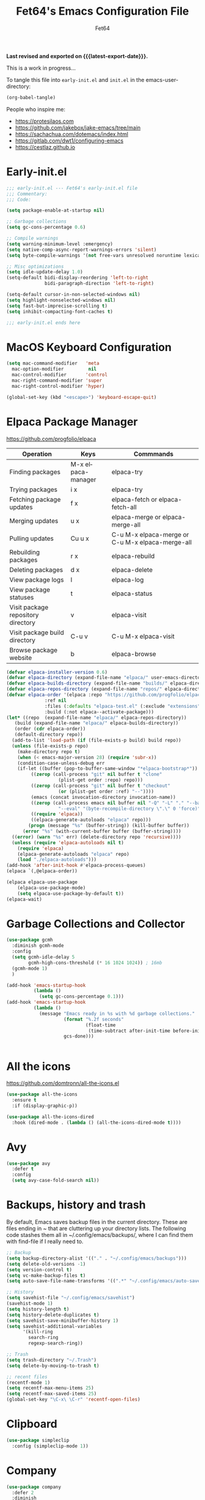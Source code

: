 #+TITLE: Fet64's Emacs Configuration File
#+AUTHOR: Fet64
#+email: fet64@outlook.com
#+language: en
#+options: ':t toc:nil author:t email:t num:nil
#+startup: content indent
#+macro: latest-export-date (eval (format-time-string "%F %T %z"))


*Last revised and exported on {{{latest-export-date}}}.*


This is a work in progress...

To tangle this file into =early-init.el= and =init.el= in the emacs-user-directory:
#+begin_src emacs-lisp
(org-babel-tangle)
#+end_src

People who inspire me:
- [[https://protesilaos.com]]
- [[https://github.com/jakebox/jake-emacs/tree/main]]
- [[https://sachachua.com/dotemacs/index.html]]
- [[https://gitlab.com/dwt1/configuring-emacs]]
- [[https://cestlaz.github.io]]

* Early-init.el

#+begin_src emacs-lisp :tangle "~/.config/emacs/early-init.el"
	;;; early-init.el --- Fet64's early-init.el file
	;;; Commentary:
	;;; Code:

	(setq package-enable-at-startup nil)

	;; Garbage collections
	(setq gc-cons-percentage 0.6)

	;; Compile warnings
	(setq warning-minimum-level :emergency)
	(setq native-comp-async-report-warnings-errors 'silent)
	(setq byte-compile-warnings '(not free-vars unresolved noruntime lexical make-local))

	;; Misc optimizations
	(setq idle-update-delay 1.0)
	(setq-default bidi-display-reordering 'left-to-right
				  bidi-paragraph-direction 'left-to-right)

	(setq-default cursor-in-non-selected-windows nil)
	(setq highlight-nonselected-windows nil)
	(setq fast-but-imprecise-scrolling t)
	(setq inhibit-compacting-font-caches t)

	;;; early-init.el ends here

#+end_src

* MacOS Keyboard Configuration
#+begin_src emacs-lisp :tangle "~/.config/emacs/init.el"
  (setq mac-command-modifier   'meta
	mac-option-modifier         nil
	mac-control-modifier       'control
	mac-right-command-modifier 'super
	mac-right-control-modifier 'hyper)

  (global-set-key (kbd "<escape>") 'keyboard-escape-quit)

#+end_src
* Elpaca Package Manager

[[https://github.com/progfolio/elpaca]]
|------------------------------------+--------------------+--------------------------------------------------|
| Operation                          | Keys               | Commmands                                        |
|------------------------------------+--------------------+--------------------------------------------------|
| Finding packages                   | M-x elpaca-manager | elpaca-try                                       |
| Trying packages                    | i x                | elpaca-try                                       |
| Fetching package updates           | f x                | elpaca-fetch or elpaca-fetch-all                 |
| Merging updates                    | u x                | elpaca-merge or elpaca-merge-all                 |
| Pulling updates                    | Cu u x             | C-u M-x elpaca-merge or C-u M-x elpaca-merge-all |
| Rebuilding packages                | r x                | elpaca-rebuild                                   |
| Deleting packages                  | d x                | elpaca-delete                                    |
| View package logs                  | l                  | elpaca-log                                       |
| View package statuses              | t                  | elpaca-status                                    |
| Visit package repository directory | v                  | elpaca-visit                                     |
| Visit package build directory      | C-u v              | C-u M-x elpaca-visit                             |
| Browse package website             | b                  | elpaca-browse                                    |
|------------------------------------+--------------------+--------------------------------------------------|



#+begin_src emacs-lisp :tangle "~/.config/emacs/init.el"
  (defvar elpaca-installer-version 0.6)
  (defvar elpaca-directory (expand-file-name "elpaca/" user-emacs-directory))
  (defvar elpaca-builds-directory (expand-file-name "builds/" elpaca-directory))
  (defvar elpaca-repos-directory (expand-file-name "repos/" elpaca-directory))
  (defvar elpaca-order '(elpaca :repo "https://github.com/progfolio/elpaca.git"
				:ref nil
				:files (:defaults "elpaca-test.el" (:exclude "extensions"))
				:build (:not elpaca--activate-package)))
  (let* ((repo  (expand-file-name "elpaca/" elpaca-repos-directory))
	 (build (expand-file-name "elpaca/" elpaca-builds-directory))
	 (order (cdr elpaca-order))
	 (default-directory repo))
	(add-to-list 'load-path (if (file-exists-p build) build repo))
	(unless (file-exists-p repo)
	  (make-directory repo t)
	  (when (< emacs-major-version 28) (require 'subr-x))
	  (condition-case-unless-debug err
	  (if-let ((buffer (pop-to-buffer-same-window "*elpaca-bootstrap*"))
		   ((zerop (call-process "git" nil buffer t "clone"
					 (plist-get order :repo) repo)))
		   ((zerop (call-process "git" nil buffer t "checkout"
					 (or (plist-get order :ref) "--"))))
		   (emacs (concat invocation-directory invocation-name))
		   ((zerop (call-process emacs nil buffer nil "-Q" "-L" "." "--batch"
					 "--eval" "(byte-recompile-directory \".\" 0 'force)")))
		   ((require 'elpaca))
		   ((elpaca-generate-autoloads "elpaca" repo)))
		  (progn (message "%s" (buffer-string)) (kill-buffer buffer))
		(error "%s" (with-current-buffer buffer (buffer-string))))
	((error) (warn "%s" err) (delete-directory repo 'recursive))))
	(unless (require 'elpaca-autoloads nil t)
	  (require 'elpaca)
	  (elpaca-generate-autoloads "elpaca" repo)
	  (load "./elpaca-autoloads")))
  (add-hook 'after-init-hook #'elpaca-process-queues)
  (elpaca `(,@elpaca-order))

  (elpaca elpaca-use-package
	  (elpaca-use-package-mode)
	  (setq elpaca-use-package-by-default t))
  (elpaca-wait)

#+end_src

* Garbage Collections and Collector
#+begin_src emacs-lisp :tangle "~/.config/emacs/init.el"
  (use-package gcmh
    :diminish gcmh-mode
    :config
    (setq gcmh-idle-delay 5
          gcmh-high-cons-threshold (* 16 1024 1024)) ; 16mb
    (gcmh-mode 1)
    )

  (add-hook 'emacs-startup-hook
            (lambda ()
              (setq gc-cons-percentage 0.1)))
  (add-hook 'emacs-startup-hook
            (lambda ()
              (message "Emacs ready in %s with %d garbage collections."
                       (format "%.2f seconds"
                               (float-time
                                (time-subtract after-init-time before-init-time)))
                       gcs-done)))


#+end_src

* All the icons
[[https://github.com/domtronn/all-the-icons.el]]

#+begin_src emacs-lisp :tangle "~/.config/emacs/init.el"
  (use-package all-the-icons
    :ensure t
    :if (display-graphic-p))

  (use-package all-the-icons-dired
    :hook (dired-mode . (lambda () (all-the-icons-dired-mode t))))

#+end_src

* Avy
#+begin_src emacs-lisp
  (use-package avy
    :defer t
    :config
    (setq avy-case-fold-search nil))

#+end_src
* Backups, history and trash
By default, Emacs saves backup files in the current directory. These are files ending in ~ that are cluttering up your directory lists. The following code stashes them all in ~/.config/emacs/backups/, where I can find them with find-file if I really need to.

#+begin_src emacs-lisp :tangle "~/.config/emacs/init.el"
  ;; Backup
  (setq backup-directory-alist '(("." . "~/.config/emacs/backups")))
  (setq delete-old-versions -1)
  (setq version-control t)
  (setq vc-make-backup-files t)
  (setq auto-save-file-name-transforms '((".*" "~/.config/emacs/auto-save-list/" t)))

  ;; History
  (setq savehist-file "~/.config/emacs/savehist")
  (savehist-mode 1)
  (setq history-length t)
  (setq history-delete-duplicates t)
  (setq savehist-save-minibuffer-history 1)
  (setq savehist-additional-variables
		'(kill-ring
		  search-ring
		  regexp-search-ring))

  ;; Trash
  (setq trash-directory "~/.Trash")
  (setq delete-by-moving-to-trash t)

  ;; recent files
  (recentf-mode 1)
  (setq recentf-max-menu-items 25)
  (setq recentf-max-saved-items 25)
  (global-set-key "\C-x\ \C-r" 'recentf-open-files)

#+end_src

* Clipboard
#+begin_src emacs-lisp
    (use-package simpleclip
      :config (simpleclip-mode 1))

#+end_src
* Company
#+begin_src emacs-lisp :tangle "~/.config/emacs/init.el"
  (use-package company
	:defer 2
	:diminish
	:custom
	(company-begin-commands '(self-insert-command))
	(company-idle-delay .1)
	(company-minimum-prefix-length 2)
	(company-show-numbers t)
	(company-tooltip-align-annotations 't)
	(global-company-mode t))

  (use-package company-box
	:after company
	:diminish
	:hook (company-mode . company-box-mode))

#+end_src

* Doom theme and modeline
Doom themes: [[https://github.com/doomemacs/themes]]

Doom modeline: [[https://github.com/seagle0128/doom-modeline]]

#+begin_src emacs-lisp :tangle "~/.config/emacs/init.el"
  (use-package doom-themes
    :config
    (setq doom-themes-enable-bold t
	  doom-themes-enable-italic t)
    (load-theme 'doom-solarized-light t)
    ;;(doom-themes-neotree-config)
    (doom-themes-org-config))

  (use-package doom-modeline
    :ensure t
    :init
    (doom-modeline-mode 1)
    :config
    (setq doom-modeline-height 35
	  doom-modeline-bar-width 5
	  doom-modeline-persp-name t
	  doom-modeline-persp-icon t))

#+end_src

* Highlight todo
#+begin_src emacs-lisp
  (use-package hl-todo
    :hook ((org-mode . hl-todo-mode)
           (prog-mode . hl-todo-mode))
    :config
    (setq hl-todo-highlight-punctuation ":"
          hl-todo-keyword-faces
          '(("TODO" warning bold)
            ("FIXME" error bold)
            ("HACK" font-lock-constant-face bold)
            ("REVIEW" font-lock-constant-face bold)
            ("NOTE" success bold)
            ("DEPRECATED" font-lock-doc-face bold))))

#+end_src
* ELFEED
#+begin_src emacs-lisp
  (use-package elfeed
    :config
    (setq elfeed-search-feed-face ":foreground #ffffff :weight bold"
        elfeed-feeds (quote
                       (("https://www.reddit.com/r/linux.rss" reddit linux)
                        ("https://www.reddit.com/r/commandline.rss" reddit commandline)
                        ("https://www.reddit.com/r/distrotube.rss" reddit distrotube)
                        ("https://www.reddit.com/r/emacs.rss" reddit emacs)
                        ("https://www.gamingonlinux.com/article_rss.php" gaming linux)
                        ("https://hackaday.com/blog/feed/" hackaday linux)
                        ("https://opensource.com/feed" opensource linux)
                        ("https://linux.softpedia.com/backend.xml" softpedia linux)
                        ("https://itsfoss.com/feed/" itsfoss linux)
                        ("https://www.zdnet.com/topic/linux/rss.xml" zdnet linux)
                        ("https://www.phoronix.com/rss.php" phoronix linux)
                        ("http://feeds.feedburner.com/d0od" omgubuntu linux)
                        ("https://www.computerworld.com/index.rss" computerworld linux)
                        ("https://www.networkworld.com/category/linux/index.rss" networkworld linux)
                        ("https://www.techrepublic.com/rssfeeds/topic/open-source/" techrepublic linux)
                        ("https://betanews.com/feed" betanews linux)
                        ("http://lxer.com/module/newswire/headlines.rss" lxer linux)
                        ("https://distrowatch.com/news/dwd.xml" distrowatch linux)))))
 

(use-package elfeed-goodies
  :init
  (elfeed-goodies/setup)
  :config
  (setq elfeed-goodies/entry-pane-size 0.5))

#+end_src
* Evil mode
[[https://github.com/emacs-evil/evil]]

#+begin_src emacs-lisp :tangle "~/.config/emacs/init.el"
  (use-package evil
	 :init
	 (setq evil-want-integration t
		evil-want-keybinding nil
		evil-vsplit-window-right t
		evil-split-window-below t
		evil-undo-system 'undo-redo)
	 (evil-mode 1))

   (use-package evil-collection
	 :after evil
	 :config
	 (add-to-list 'evil-collection-mode-list 'help)
	 (evil-collection-init))

  (with-eval-after-load 'evil-maps
	(define-key evil-motion-state-map (kbd "SPC") nil)
	(define-key evil-motion-state-map (kbd "RET") nil)
	(define-key evil-motion-state-map (kbd "TAB") nil))

  (setq org-return-follows-link t)

#+end_src

* Eshell
#+begin_src emacs-lisp
  (use-package eshell-toggle
    :custom
    (eshell-toggle-size-fraction 3)
    (eshell-toggle-use-projectile-root t)
    (eshell-toggle-run-command nil)
    (eshell-toggle-init-function #'eshell-toggle-init-ansi-term))

  (use-package eshell-syntax-highlighting
    :after esh-mode
    :config
    (eshell-syntax-highlighting-global-mode +1))

  (setq eshell-history-size 5000
        eshell-buffer-maximum-lines 5000
        eshell-hist-ignoredups t
        eshell-scroll-to-bottom-on-input t
        eshell-destroy-buffer-when-process-dies t
        eshell-visual-commands '("bash" "fish" "htop" "ssh" "top" "zsh"))

#+end_src
* General

#+begin_src emacs-lisp :tangle "~/.config/emacs/init.el"
    (use-package general
      :config
      (general-evil-setup)

      (general-create-definer fet/leader-keys
        :states '(normal insert visual emacs)
        :keymaps 'override
        :prefix "SPC"
        :global-prefix "C-SPC") ;; access leader in insert mode

      (fet/leader-keys
       "SPC" '(counsel-M-x :wk "M-x")
       "." '(counsel-find-file :wk "Find file")
       "u" '(universal-argument :wk "Universal argument")
       "TAB TAB" '(comment-line :wk "Comment lines")
       "i" '(ibuffer :wk "Ibuffer")
       "d" '(dired :wk "Dired")
       "T" '(org-babel-tangle :wk "org-babel-tangle")
       "E" '(org-export-dispatch :wk "Export dispatch")
       "m" '(magit-status :wk "Magit status")

       )

      (fet/leader-keys
        "b" '(nil :wk "Bookmarks/Buffers")
        "b b" '(switch-to-buffer :wk "Switch to buffer") ;; TODO fix error
        "b c" '(clone-indirect-buffer :wk "Create indirect buffer copy in a split")
        "b C" '(clone-indirect-buffer-other-window :wk "Clone indirect buffer in new window")
        "b d" '(bookmark-delete :wk "Delete bookmark")
        "b i" '(ibuffer :wk "Ibuffer")
        "b k" '(kill-current-buffer :wk "Kill current buffer")
        "b K" '(kill-some-buffers :wk "Kill multiple buffers")
        "b l" '(list-bookmarks :wk "List bookmarks")
        "b m" '(bookmark-set :wk "Set bookmark") ;; TODO fix error
        "b n" '(next-buffer :wk "Next buffer")
        "b p" '(previous-buffer :wk "Prev buffer")
        "b r" '(revert-buffer :wk "Reload buffer")
        "b R" '(rename-buffer :wk "Rename buffer")
        "b s" '(basic-save-buffer :wk "Save buffer")
        "b S" '(save-some-buffers :wk "Save multiple buffers")
        "b w" '(bookmark-save :wk "Save current bookmarks to bookmark file")
        )

      (fet/leader-keys
        "d" '(nil :wk "Dired")
        "d d" '(dired :wk "Open dired")
        "d j" '(dired-jump :wk "Dired jump to current")
        "d n" '(neotree-dir :wk "Open directory in neotree")
        )

      (fet/leader-keys
        "e" '(nil :wk "Eshell/Evaluate")
        "e b" '(eval-buffer :wk "Evaluate elisp in buffer")
        "e d" '(eval-defun :wk "Evaluate defun containing or after point")
        "e e" '(eval-expression :wk "Evaluate an elisp expression")
        "e h" '(counsel-esh-history :wk "Eshell history")
        "e l" '(eval-last-sexp :wk "Evaluate elisp expression before point")
        "e r" '(eval-region :wk "Evaluate elisp in region")
        "e R" '(eww-reload :wk "Reload current page in EWW")
        "e s" '(eshell :wk "Eshell") ;; TODO fix emacs mode in eshell not evil
        "e w" '(eww :wk "EWW emacs web broswer")
        )

      (fet/leader-keys
        "f" '(nil :wk "Files")
        "f c" '((lambda () (interactive) (find-file "~/dev/emacs/Readme.org")) :wk "Open Readme.org")
        "f d" '(find-grep-dired :wk "Search for string in files in DIR")
        "f g" '(counsel-grep-or-swiper :wk "Search for string current file")
        "f j" '(counsel-file-jump :wk "Jump to a file below current directory")
        "f l" '(counsel-locate :wk "Locate a file")
        "f r" '(counsel-recentf :wk "Find recent files")
        "f u" '(sudo-edit-find-file :wk "Sudo find file")
        "f U" '(sudo-edit :wk "Sudo edit file")
        )

      (fet/leader-keys
        "g" '(nil :wk "Git")
        "g d" '(magit-dispatch :wk "Magit dispatch")
        "g ." '(magit-file-disatch :wk "Magit file dispatch")
        "g b" '(magit-branch-checkout :wk "Switch branch")
        "g c" '(nil :wk "Create")
        "g c b" '(magit-branch-and-checkout :wk "Create branch and checkout")
        "g c c" '(magit-commit-create : "Create commit")
        "g c f" '(magit-commit-fixup :wk "Create fixup commit")
        "g C" '(magit-clone :wk "Clone repo")
        "g f" '(nil :wk "Find")
        "g f c" '(magit-show-commit :wk "Show commit")
        "g f f" '(magit-find-file :wk "Magit find file")
        "g f g" '(magit-find-git-config-file :wk "Find gitconfig file")
        "g F" '(magit-fetch :wk "Git fetch")
        "g g" '(magit-status :wk "Magit status")
        "g i" '(magit-init :wk "Initialize git repo")
        "g l" '(magit-log-buffer-file :wk "Magit buffer log")
        "g r" '(vc-revert :wk "Git revert file")
        "g s" '(magit-stage-file :wk "Git stage file")
        "g t" '(git-timemachine :wk "Git time machine")
        "g u" '(magit-unstage-file :wk "Git unstage file")
        )

      (fet/leader-keys
        "h" '(nil :wk "Help")
        "h a" '(counsel-apropos :wk "Apropos")
        "h b" '(counsel-bindings :wk "Desc. bindings")
        "h c" '(describe-char :wk "Desc. char under cursor")
        "h d" '(nil :wk "Emaccs documentation")
        "h d a" '(about-emacs :wk "About Emacs")
        "h d d" '(view-emacs-debugging :wk "View Emacs debugging")
        "h d f" '(view-emacs-FAQ :wk "View Emacs FAQ")
        "h d m" '(info-emacs-manual :wk "The Emacs manual")
        "h d n" '(view-emacs-news :wk "View Emacs news")
        "h d o" '(describe-distribution :wk "How to obtain Emacs")
        "h d p" '(view-emacs-problems :wk "View Emacs problems")
        "h d t" '(view-emacs-todo :wk "View Emacs todo")
        "h d w" '(describe-no-warranty :wk "Describe no warranty")
        "h e" '(view-echo-area-messages :wk "View echo area messages")
        "h f" '(describe-function :wk "Desc. function")
        "h F" '(describe-face :wk "Desc. face")
        "h g" '(describe-gnu-project :wk "Desc. GNU Project")
        "h i" '(info :wk "Info")
        "h I" '(describe-input-method :wk "Desc. input method")
        "h k" '(describe-key :wk "Desc. key")
        "h l" '(view-lossage :wk "Display recent keystrokes and the commands run")
        "h L" '(describe-language-environment :wk "Desc. language environment")
        "h m" '(describe-mode :wk "Desc. mode")
        "h t" '(fet/themes-hydra/body :wk "Change theme")
        "h v" '(describe-variable :wk "Desc. variable")
        "h w" '(where-is :wk "Prints keybinding for command if set")
        "h x" '(describe-command :wk "Display full documentation for command")
        )

      (fet/leader-keys
        "m" '(nil :wk "Org")
        "m a" '(org-agenda :wk "Org agenda")
        "m e" '(org-export-dispatch :wk "Org export dispatch")
        "m i" '(org-toggle-item :wk "Org toggle item")
        "m t" '(org-todo :wk "Org todo")
        "m T" '(org-babel-tangle :wk "Org babel tangle")
        "m l" '(org-todo-list :wk "Org todo list")
        "m b" '(nil :wk "Tables")
        "m b -" '(org-table-insert-hline :wk "Insert hline in table")
        "m d" '(nil :wk "Date/deadline")
        "m d t" '(org-time-stamp :wk "Org time stamp")
        )

      (fet/leader-keys
        "o" '(nil :wk "Open")
        "o e" '(elfeed :wk "Elfeed RSS")
        "o f" '(make-frame :wk "Open buffer in new frame")
        "o F" '(select-frame-by-name :wk "Select frame by name")
        )

      (fet/leader-keys
        "p" '(projectile-command-map :wk "Projectile")
        )

      (fet/leader-keys
        "s" '(nil :wk "Search")
        "s d" '(dictionary-search :wk "Search dictionary")
        "s m" '(man :wk "Man pages")
        "s o" '(pdf-occur :wk "Pdf search lines matching STRING")
        "s t" '(tldr :wk "Lookup TLDR docs for a command")
        )

      (fet/leader-keys
        "t" '(nil :wk "Toggle")
        "t e" '(eshell-toggle :wk "Toggle eshell")
        "t l" '(display-line-numbers-mode :wk "Toggle line numbers")
        "t n" '(neotree-toggle :wk "Toggle neotree file viewer")
        "t o" '(org-mode :wk "Toggle org mode")
        "t r" '(rainbow-mode :wk "Toggle rainbow mode")
        "t t" '(visual-line-mode :wk "Toggle truncated lines")
        )

      (fet/leader-keys
        "w" '(nil :wk "Windows/Words")
        "w c" '(evil-window-delete :wk "Close window")
        "w n" '(evil-window-new :wk "New window")
        "w s" '(evil-window-split :wk "Horizontal split window")
        "w v" '(evil-window-vsplit :wk "Vertical split window")
        "w h" '(evil-window-left :wk "Window left")
        "w j" '(evil-window-down :wk "Window down")
        "w k" '(evil-window-up :wk "Window up")
        "w l" '(evil-window-right :wk "Window right")
        "w w" '(evil-window-next :wk "Goto next window")
        "w d" '(downcase-word :wk "Downcase word")
        "w u" '(upcase-word :wk "Upcase word")
        "w =" '(count-words :wk "Count words/lines for buffer")
        )
      (general-def
        :keymaps 'override
        ;; Emacs
        "M-x" 'counsel-M-x
        "s-x" 'execute-extended-command
        "s-b" 'counsel-switch-buffer ; super-b
        ;; Editing
        "M-v" 'simpleclip-paste
        "M-V" 'evil-paste-after ; shift-paste uses the internal clipboard
        "M-c" 'simpleclip-copy
        ;; Utility
        "C-c c" 'org-capture
        "C-c a" 'org-agenda
        "C-s" 'swiper
        "M-=" 'count-words
        "M-j" 'avy-goto-char-2
        )

      ) 

  ;; end of general-define-key
#+end_src
* Hydras
[[https://github.com/abo-abo/hydra]]

#+begin_src emacs-lisp :tangle "~/.config/emacs/init.el"
#+end_src
* Ivy, counsel
#+begin_src emacs-lisp :tangle "~/.config/emacs/init.el"
  (use-package counsel
    :after ivy
    :diminish
    :config
    (counsel-mode)
    (setq ivy-initial-inputs-alist nil))

  (use-package ivy
    :bind
    (("C-c C-r" . ivy-resume)
     ("C-x B" . ivy-switch-buffer-other-window))
    :diminish
    :custom
    (setq ivy-use-virtual-buffers t)
    (setq ivy-count-format "(%d/%d) ")
    (setq enable-recursive-minibuffers t)
    :config
    (ivy-mode))

  (use-package all-the-icons-ivy-rich
    :ensure t
    :init (all-the-icons-ivy-rich-mode 1))

  (use-package ivy-rich
    :after ivy
    :init
    (setq ivy-rich-path-style 'abbrev)
    (setcdr (assq t ivy-format-functions-alist) #'ivy-format-function-line)
    :config
    (ivy-rich-mode 1))
#+end_src

* LaTeX
#+begin_src emacs-lisp
  (setq org-latex-listings t)
  (setq org-latex-compiler "xelatex")
  (with-eval-after-load 'ox-latex
    (add-to-list 'org-latex-classes
                 '("org-plain-latex"
                   "\\documentclass{extarticle}
  [NO-DEFAULT-PACKAGES]
  [PACKAGES]
  [EXTRA]"
                   ("\\section{%s}" . "\\section*{%s}")
                   ("\\subsection{%s}" . "\\subsection*{%s}")
                 ("\\subsubsection{%s}" . "\\subsubsection*{%s}")
                 ("\\paragraph{%s}" . "\\paragraph*{%s}")
                 ("\\subparagraph{%s}" . "\\subparagraph*{%s}")))
  )
#+end_src

* Load local scripts
#+begin_src emacs-lisp :tangle "~/.config/emacs/init.el"
  (add-to-list 'load-path "~/.config/emacs/scripts/")
  (require 'buffer-move)

#+end_src

* Magit
Magit is a complete text-based user interface to Git.
[[https://magit.vc]]

A very good writeup to get you started using Magit: [[https://www.masteringemacs.org/article/introduction-magit-emacs-mode-git]]

#+begin_src emacs-lisp :tangle "~/.config/emacs/init.el"
  (use-package transient)
  (use-package magit)

  (use-package git-timemachine
    :after git-timemachine
    :hook (evil-normalize-keymaps . git-timemachine-hook)
    :config
    (evil-define-key 'normal git-timemachine-mode-map (kbd "C-j") 'git-timemachine-show-previous-revision)
    (evil-define-key 'normal git-timemachine-mode-map (kbd "C-k") 'git-timemachine-show-next-revision)
    )
#+end_src

* Misc Packages
#+begin_src emacs-lisp :tangle "~/.config/emacs/init.el"
  (use-package ace-window :defer t)
  (use-package restart-emacs :defer t)
  (use-package diminish)
  (use-package reveal-in-osx-finder :commands (reveal-in-osx-finder))

  #+end_src

* Neotree
#+begin_src emacs-lisp :tangle "~/.config/emacs/init.el"
  (use-package neotree
	:config
	(setq neo-smart-open t
		  neo-show-hidden-files t
		  neo-window-width 55
		  neo-window-fixed-size nil
		  inhibit-compacting-font-caches t
		  projectile-switch-project-action 'neotree-projectile-action)
	(add-hook 'neo-after-create-hook
			  #'(lambda (_)
				  (with-current-buffer (get-buffer neo-buffer-name)
					(setq truncate-lines t)
					(setq word-wrap nil)
					(make-local-variable 'auto-hscroll-mode)
					(setq auto-hscroll-mode nil)))))

#+end_src

* Orderless
#+begin_src emacs-lisp :tangle "~/.config/emacs/init.el"
  (use-package orderless
	:ensure t
	:custom
	(completion-styles '(orderless basic))
	(completion-category-overrides '((file (styles basic partial-completion)))))

#+end_src

* Org
#+begin_src emacs-lisp :tangle "~/.config/emacs/init.el"
      (require 'org-tempo)

      (use-package org-bullets)
      (add-hook 'org-mode-hook (lambda ()(org-bullets-mode 1)))

      ;(require 'org-make-toc)
      (use-package org-make-toc)

      (use-package ox-reveal
        :defer 5)

     ;; HTML-specific
    (setq org-html-validation-link nil) ;; No validation button on HTML exports

    ;; LaTeX Specific
    (eval-after-load 'ox
      '(add-to-list
        'org-export-filter-timestamp-functions
        'org-export-filter-timestamp-remove-brackets)
      )

  (use-package org-modern
    :hook (org-mode . org-modern-mode)
    :config
    (setq
     ;; org-modern-star '("●" "○" "✸" "✿")
     org-modern-star '( "⌾" "✸" "◈" "◇")
     org-modern-list '((42 . "◦") (43 . "•") (45 . "–"))
     org-modern-tag nil
     org-modern-priority nil
     org-modern-todo nil
     org-modern-table nil))

  (use-package org-super-agenda
    :after org
    :config
    (setq org-super-agenda-header-map nil)
    (add-hook 'org-agenda-mode-hook #'(lambda () (setq-local nobreak-char-display-nil)))
    (org-super-agenda-mode))
#+end_src

* PDF
#+begin_src emacs-lisp
    (use-package pdf-tools
  :defer t
  ;;:pin manual
  :mode ("\\.pdf\\'" . pdf-view-mode)
  :config
  (pdf-loader-install)
  (setq-default pdf-view-display-size 'fit-height)
  (setq pdf-view-contiuous nil)
  (setq pdf-view-midnight-colors '("#ffffff" . "#121212" ))
  :general
  (general-define-key :states 'motion :keymaps 'pdf-view-mode-map
                      "j" 'pdf-view-next-page
                      "k" 'pdf-view-previous-page
                      "C-j" 'pdf-view-next-line-or-next-page
                      "C-k" 'pdf-view-previous-line-or-previous-page
                      (kbd "<down>") 'pdf-view-next-line-or-next-page
                      (kbd "<up>") 'pdf-view-previous-line-or-previous-page
                      (kbd "<left>") 'image-backward-hscroll
                      (kbd "<right>") 'image-forward-hscroll
                      "H" 'pdf-view-fit-height-to-window
                      "0" 'pdf-view-fit-height-to-window
                      "W" 'pdf-view-fit-width-to-window
                      "+" 'pdf-view-enlarge
                      "-" 'pdf-view-shrink
                      "q" 'quit-window
                      "Q" 'kill-this-buffer
                      "g" 'revert-buffer
                      "C-s" 'isearch-forward
                      )
)

#+end_src
* Projectile
#+begin_src emacs-lisp :tangle "~/.config/emacs/init.el"
  (use-package projectile
	:ensure t
	:init
	(projectile-mode +1)
	:bind
	(:map projectile-mode-map
		  ("s-p" . projectile-command-map)
		  ("C-c p" . projectile-command-map)))

#+end_src

* Rainbow mode
#+begin_src emacs-lisp
  (use-package rainbow-mode
    :diminish
    :hook org-mode prog-mode)

  (use-package rainbow-delimiters
    :hook ((emacs-lisp-mode . rainbow-delimiters-mode)
           (clojure-mode . rainbow-delimiters-mode)))

#+end_src
* Registers
#+begin_src emacs-lisp :tangle "~/.config/emacs/init.el"
  (setq register-preview-delay 0)
  (set-register ?C (cons 'file "~/dev/emacs/Readme.org"))
  (set-register ?G (cons 'file "~/dev/emacs/.gitignore"))

#+end_src

* Sane defaults
#+begin_src emacs-lisp :tangle "~/.config/emacs/init.el"
	(tool-bar-mode -1)
	(scroll-bar-mode -1)
	(menu-bar-mode 1)             ;; I like having access to the menu-bar

	(delete-selection-mode 1)     ;; You can select text and delete it by typing
	(electric-indent-mode 1)      ;; Turn off the weird indenting that Emacs does by default
	(electric-pair-mode -1)       ;; turns on the automatic parens pairing, I don't like it

	(global-auto-revert-mode t)   ;; Automatically show changes if the file has changed
	(global-display-line-numbers-mode 1)
	(setq-default display-line-numbers-width 3)
	(global-visual-line-mode t)   ;; Enable truncated lines
	(setq org-edit-src-content-indentation 2) ;; Set src block automatic indent to 2 (which is the default)

	;; INTERACTION
	(setq use-short-answers t)    ;; y or n suffice when emacs asks for yes or no
	(setq confirm-kill-emacs 'yes-or-no-p)  ;; confirm to quit
	(setq initial-major-mode 'org-mode
	  initial-scratch-message ""
	  initial-buffer-choice t)

	;; Window
	(setq frame-resize-pixelwise t)
	(setq ns-pop-up-frames nil)
	(setq window-resize-pixelwise nil)
	;;(setq split-width-threshold 80)

	;; Lines
	(setq-default truncate-lines t)
	(setq-default tab-width 4)
	(setq-default fill-column 80)
	(setq line-move-visual t)

	;; BELL/WARNING
	(setq visible-bell nil)
	(setq ring-bell-function 'ignore)

	;; SCROLLING
	(setq scroll-conservatively 101)
	(setq mouse-wheel-follow-mouse 't
		  mouse-wheel-progressive-speed nil)
	(setq mac-redisplay-dont-reset-vscroll t
		  mac-mouse-wheel-smooth-scroll nil)

	(setq what-cursor-show-names t) ;; improves C-x =

	;; DIRED
	(setq dired-kill-when-opening-new-dired-buffer t)
#+end_src

* Saving customizations
I don't want saved customizations in my init.el file.
Ref: [[https://www.gnu.org/software/emacs/manual/html_node/emacs/Saving-Customizations.html]]

#+begin_src emacs-lisp :tangle "~/.config/emacs/init.el"
  (setq custom-file "~/.config/emacs/emacs-custom.el")
  (load custom-file)

#+end_src

* Scripts
#+begin_src emacs-lisp
  (defun fet/duplicate-line ()
    "Duplicate current line"
    (interactive)
    (move-beginning-of-line 1)
    (kill-line)
    (yank)
    (open-line 1)
    (next-line 1)
    (yank))

  (global-set-key (kbd "C-S-d") 'fet/duplicate-line)
#+end_src
* Sudo Edit
#+begin_src emacs-lisp
  (use-package sudo-edit)

#+end_src
* TLDR
#+begin_src emacs-lisp
  (use-package tldr)

#+end_src
* Which-key
[[https://github.com/justbur/emacs-which-key]]

#+begin_src emacs-lisp :tangle "~/.config/emacs/init.el"
  (use-package which-key
  :init
    (which-key-mode 1)
  :diminish
  :config
  (setq which-key-side-window-location 'bottom
	  which-key-sort-order #'which-key-key-order-alpha
	  which-key-allow-imprecise-window-fit nil
	  which-key-sort-uppercase-first nil
	  which-key-add-column-padding 1
	  which-key-max-display-columns nil
	  which-key-min-display-lines 6
	  which-key-side-window-slot -10
	  which-key-side-window-max-height 0.25
	  which-key-idle-delay 0.5
	  which-key-max-description-length 25
	  which-key-allow-imprecise-window-fit nil
	  which-key-separator " → " ))

#+end_src
